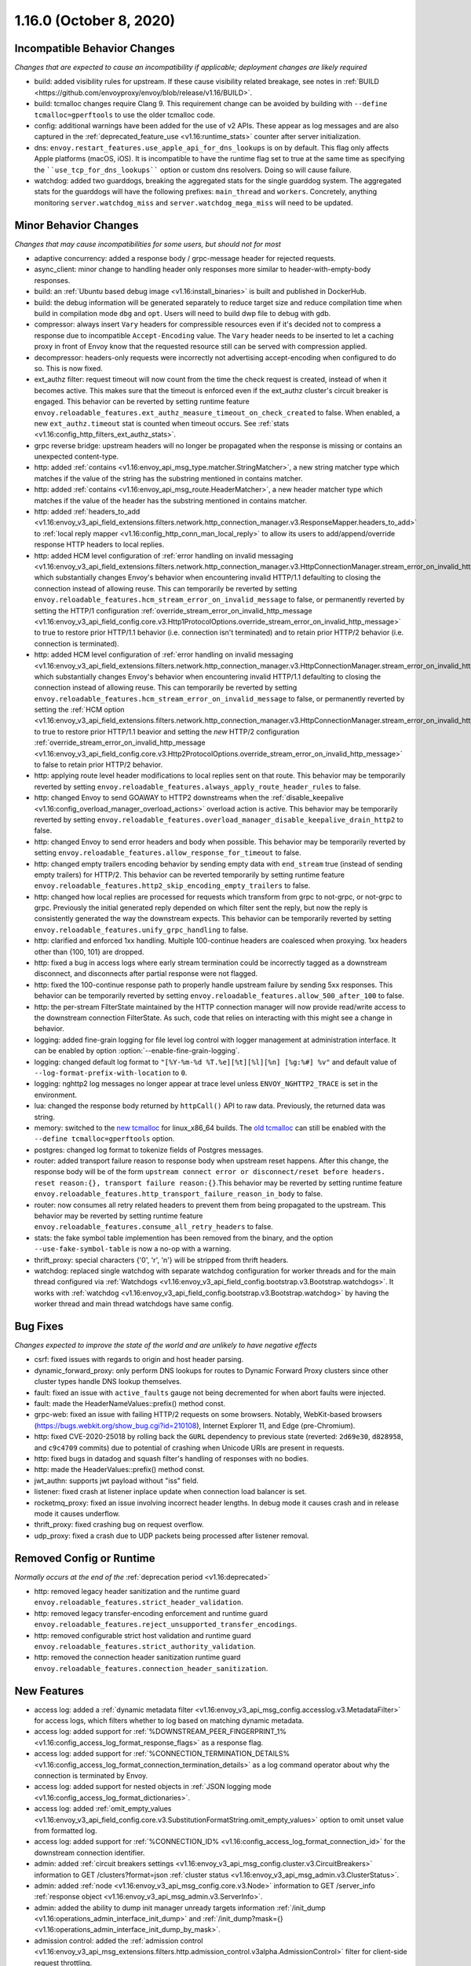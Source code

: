 1.16.0 (October 8, 2020)
========================

Incompatible Behavior Changes
-----------------------------
*Changes that are expected to cause an incompatibility if applicable; deployment changes are likely required*

* build: added visibility rules for upstream. If these cause visibility related breakage, see notes in :ref:`BUILD <https://github.com/envoyproxy/envoy/blob/release/v1.16/BUILD>`.
* build: tcmalloc changes require Clang 9. This requirement change can be avoided by building with ``--define tcmalloc=gperftools`` to use the older tcmalloc code.
* config: additional warnings have been added for the use of v2 APIs. These appear as log messages
  and are also captured in the :ref:`deprecated_feature_use <v1.16:runtime_stats>` counter after server
  initialization.
* dns: ``envoy.restart_features.use_apple_api_for_dns_lookups`` is on by default. This flag only affects Apple platforms (macOS, iOS). It is incompatible to have the runtime flag set to true at the same time as specifying the ````use_tcp_for_dns_lookups```` option or custom dns resolvers. Doing so will cause failure.
* watchdog: added two guarddogs, breaking the aggregated stats for the single guarddog system. The aggregated stats for the guarddogs will have the following prefixes: ``main_thread`` and ``workers``. Concretely, anything monitoring ``server.watchdog_miss`` and ``server.watchdog_mega_miss`` will need to be updated.

Minor Behavior Changes
----------------------
*Changes that may cause incompatibilities for some users, but should not for most*

* adaptive concurrency: added a response body / grpc-message header for rejected requests.
* async_client: minor change to handling header only responses more similar to header-with-empty-body responses.
* build: an :ref:`Ubuntu based debug image <v1.16:install_binaries>` is built and published in DockerHub.
* build: the debug information will be generated separately to reduce target size and reduce compilation time when build in compilation mode ``dbg`` and ``opt``. Users will need to build dwp file to debug with gdb.
* compressor: always insert ``Vary`` headers for compressible resources even if it's decided not to compress a response due to incompatible ``Accept-Encoding`` value. The ``Vary`` header needs to be inserted to let a caching proxy in front of Envoy know that the requested resource still can be served with compression applied.
* decompressor: headers-only requests were incorrectly not advertising accept-encoding when configured to do so. This is now fixed.
* ext_authz filter: request timeout will now count from the time the check request is created, instead of when it becomes active. This makes sure that the timeout is enforced even if the ext_authz cluster's circuit breaker is engaged.
  This behavior can be reverted by setting runtime feature ``envoy.reloadable_features.ext_authz_measure_timeout_on_check_created`` to false. When enabled, a new ``ext_authz.timeout`` stat is counted when timeout occurs. See :ref:`stats <v1.16:config_http_filters_ext_authz_stats>`.
* grpc reverse bridge: upstream headers will no longer be propagated when the response is missing or contains an unexpected content-type.
* http: added :ref:`contains <v1.16:envoy_api_msg_type.matcher.StringMatcher>`, a new string matcher type which matches if the value of the string has the substring mentioned in contains matcher.
* http: added :ref:`contains <v1.16:envoy_api_msg_route.HeaderMatcher>`, a new header matcher type which matches if the value of the header has the substring mentioned in contains matcher.
* http: added :ref:`headers_to_add <v1.16:envoy_v3_api_field_extensions.filters.network.http_connection_manager.v3.ResponseMapper.headers_to_add>` to :ref:`local reply mapper <v1.16:config_http_conn_man_local_reply>` to allow its users to add/append/override response HTTP headers to local replies.
* http: added HCM level configuration of :ref:`error handling on invalid messaging <v1.16:envoy_v3_api_field_extensions.filters.network.http_connection_manager.v3.HttpConnectionManager.stream_error_on_invalid_http_message>` which substantially changes Envoy's behavior when encountering invalid HTTP/1.1 defaulting to closing the connection instead of allowing reuse. This can temporarily be reverted by setting ``envoy.reloadable_features.hcm_stream_error_on_invalid_message`` to false, or permanently reverted by setting the HTTP/1 configuration :ref:`override_stream_error_on_invalid_http_message <v1.16:envoy_v3_api_field_config.core.v3.Http1ProtocolOptions.override_stream_error_on_invalid_http_message>` to true to restore prior HTTP/1.1 behavior (i.e. connection isn't terminated) and to retain prior HTTP/2 behavior (i.e. connection is terminated).
* http: added HCM level configuration of :ref:`error handling on invalid messaging <v1.16:envoy_v3_api_field_extensions.filters.network.http_connection_manager.v3.HttpConnectionManager.stream_error_on_invalid_http_message>` which substantially changes Envoy's behavior when encountering invalid HTTP/1.1 defaulting to closing the connection instead of allowing reuse. This can temporarily be reverted by setting ``envoy.reloadable_features.hcm_stream_error_on_invalid_message`` to false, or permanently reverted by setting the :ref:`HCM option <v1.16:envoy_v3_api_field_extensions.filters.network.http_connection_manager.v3.HttpConnectionManager.stream_error_on_invalid_http_message>` to true to restore prior HTTP/1.1 beavior and setting the *new* HTTP/2 configuration :ref:`override_stream_error_on_invalid_http_message <v1.16:envoy_v3_api_field_config.core.v3.Http2ProtocolOptions.override_stream_error_on_invalid_http_message>` to false to retain prior HTTP/2 behavior.
* http: applying route level header modifications to local replies sent on that route. This behavior may be temporarily reverted by setting ``envoy.reloadable_features.always_apply_route_header_rules`` to false.
* http: changed Envoy to send GOAWAY to HTTP2 downstreams when the :ref:`disable_keepalive <v1.16:config_overload_manager_overload_actions>` overload action is active. This behavior may be temporarily reverted by setting ``envoy.reloadable_features.overload_manager_disable_keepalive_drain_http2`` to false.
* http: changed Envoy to send error headers and body when possible. This behavior may be temporarily reverted by setting ``envoy.reloadable_features.allow_response_for_timeout`` to false.
* http: changed empty trailers encoding behavior by sending empty data with ``end_stream`` true (instead of sending empty trailers) for HTTP/2. This behavior can be reverted temporarily by setting runtime feature ``envoy.reloadable_features.http2_skip_encoding_empty_trailers`` to false.
* http: changed how local replies are processed for requests which transform from grpc to not-grpc, or not-grpc to grpc. Previously the initial generated reply depended on which filter sent the reply, but now the reply is consistently generated the way the downstream expects. This behavior can be temporarily reverted by setting ``envoy.reloadable_features.unify_grpc_handling`` to false.
* http: clarified and enforced 1xx handling. Multiple 100-continue headers are coalesced when proxying. 1xx headers other than {100, 101} are dropped.
* http: fixed a bug in access logs where early stream termination could be incorrectly tagged as a downstream disconnect, and disconnects after partial response were not flagged.
* http: fixed the 100-continue response path to properly handle upstream failure by sending 5xx responses. This behavior can be temporarily reverted by setting ``envoy.reloadable_features.allow_500_after_100`` to false.
* http: the per-stream FilterState maintained by the HTTP connection manager will now provide read/write access to the downstream connection FilterState. As such, code that relies on interacting with this might
  see a change in behavior.
* logging: added fine-grain logging for file level log control with logger management at administration interface. It can be enabled by option :option:`--enable-fine-grain-logging`.
* logging: changed default log format to ``"[%Y-%m-%d %T.%e][%t][%l][%n] [%g:%#] %v"`` and default value of ``--log-format-prefix-with-location`` to ``0``.
* logging: nghttp2 log messages no longer appear at trace level unless ``ENVOY_NGHTTP2_TRACE`` is set
  in the environment.
* lua: changed the response body returned by ``httpCall()`` API to raw data. Previously, the returned data was string.
* memory: switched to the `new tcmalloc <https://github.com/google/tcmalloc>`_ for linux_x86_64 builds. The `old tcmalloc <https://github.com/gperftools/gperftools>`_ can still be enabled with the ``--define tcmalloc=gperftools`` option.
* postgres: changed log format to tokenize fields of Postgres messages.
* router: added transport failure reason to response body when upstream reset happens. After this change, the response body will be of the form ``upstream connect error or disconnect/reset before headers. reset reason:{}, transport failure reason:{}``.This behavior may be reverted by setting runtime feature ``envoy.reloadable_features.http_transport_failure_reason_in_body`` to false.
* router: now consumes all retry related headers to prevent them from being propagated to the upstream. This behavior may be reverted by setting runtime feature ``envoy.reloadable_features.consume_all_retry_headers`` to false.
* stats: the fake symbol table implemention has been removed from the binary, and the option ``--use-fake-symbol-table`` is now a no-op with a warning.
* thrift_proxy: special characters {'\0', '\r', '\n'} will be stripped from thrift headers.
* watchdog: replaced single watchdog with separate watchdog configuration for worker threads and for the main thread configured via :ref:`Watchdogs <v1.16:envoy_v3_api_field_config.bootstrap.v3.Bootstrap.watchdogs>`. It works with :ref:`watchdog <v1.16:envoy_v3_api_field_config.bootstrap.v3.Bootstrap.watchdog>` by having the worker thread and main thread watchdogs have same config.

Bug Fixes
---------
*Changes expected to improve the state of the world and are unlikely to have negative effects*

* csrf: fixed issues with regards to origin and host header parsing.
* dynamic_forward_proxy: only perform DNS lookups for routes to Dynamic Forward Proxy clusters since other cluster types handle DNS lookup themselves.
* fault: fixed an issue with ``active_faults`` gauge not being decremented for when abort faults were injected.
* fault: made the HeaderNameValues::prefix() method const.
* grpc-web: fixed an issue with failing HTTP/2 requests on some browsers. Notably, WebKit-based browsers (https://bugs.webkit.org/show_bug.cgi?id=210108), Internet Explorer 11, and Edge (pre-Chromium).
* http: fixed CVE-2020-25018 by rolling back the ``GURL`` dependency to previous state (reverted: ``2d69e30``, ``d828958``, and ``c9c4709`` commits) due to potential of crashing when Unicode URIs are present in requests.
* http: fixed bugs in datadog and squash filter's handling of responses with no bodies.
* http: made the HeaderValues::prefix() method const.
* jwt_authn: supports jwt payload without "iss" field.
* listener: fixed crash at listener inplace update when connection load balancer is set.
* rocketmq_proxy: fixed an issue involving incorrect header lengths. In debug mode it causes crash and in release mode it causes underflow.
* thrift_proxy: fixed crashing bug on request overflow.
* udp_proxy: fixed a crash due to UDP packets being processed after listener removal.

Removed Config or Runtime
-------------------------
*Normally occurs at the end of the* :ref:`deprecation period <v1.16:deprecated>`

* http: removed legacy header sanitization and the runtime guard ``envoy.reloadable_features.strict_header_validation``.
* http: removed legacy transfer-encoding enforcement and runtime guard ``envoy.reloadable_features.reject_unsupported_transfer_encodings``.
* http: removed configurable strict host validation and runtime guard ``envoy.reloadable_features.strict_authority_validation``.
* http: removed the connection header sanitization runtime guard ``envoy.reloadable_features.connection_header_sanitization``.

New Features
------------
* access log: added a :ref:`dynamic metadata filter <v1.16:envoy_v3_api_msg_config.accesslog.v3.MetadataFilter>` for access logs, which filters whether to log based on matching dynamic metadata.
* access log: added support for :ref:`%DOWNSTREAM_PEER_FINGERPRINT_1% <v1.16:config_access_log_format_response_flags>` as a response flag.
* access log: added support for :ref:`%CONNECTION_TERMINATION_DETAILS% <v1.16:config_access_log_format_connection_termination_details>` as a log command operator about why the connection is terminated by Envoy.
* access log: added support for nested objects in :ref:`JSON logging mode <v1.16:config_access_log_format_dictionaries>`.
* access log: added :ref:`omit_empty_values <v1.16:envoy_v3_api_field_config.core.v3.SubstitutionFormatString.omit_empty_values>` option to omit unset value from formatted log.
* access log: added support for :ref:`%CONNECTION_ID% <v1.16:config_access_log_format_connection_id>` for the downstream connection identifier.
* admin: added :ref:`circuit breakers settings <v1.16:envoy_v3_api_msg_config.cluster.v3.CircuitBreakers>` information to GET /clusters?format=json :ref:`cluster status <v1.16:envoy_v3_api_msg_admin.v3.ClusterStatus>`.
* admin: added :ref:`node <v1.16:envoy_v3_api_msg_config.core.v3.Node>` information to GET /server_info :ref:`response object <v1.16:envoy_v3_api_msg_admin.v3.ServerInfo>`.
* admin: added the ability to dump init manager unready targets information :ref:`/init_dump <v1.16:operations_admin_interface_init_dump>` and :ref:`/init_dump?mask={} <v1.16:operations_admin_interface_init_dump_by_mask>`.
* admission control: added the :ref:`admission control <v1.16:envoy_v3_api_msg_extensions.filters.http.admission_control.v3alpha.AdmissionControl>` filter for client-side request throttling.
* build: enable building envoy :ref:`arm64 images <v1.16:install_binaries>` by buildx tool in x86 CI platform.
* cluster: added new :ref:`connection_pool_per_downstream_connection <v1.16:envoy_v3_api_field_config.cluster.v3.Cluster.connection_pool_per_downstream_connection>` flag, which enable creation of a new connection pool for each downstream connection.
* decompressor filter: reports compressed and uncompressed bytes in trailers.
* dns: added support for doing DNS resolution using Apple's DnsService APIs in Apple platforms (macOS, iOS). This feature is ON by default, and is only configurable via the ``envoy.restart_features.use_apple_api_for_dns_lookups`` runtime key. Note that this value is latched during server startup and changing the runtime key is a no-op during the lifetime of the process.
* dns_filter: added support for answering :ref:`service record <v1.16:envoy_v3_api_msg_data.dns.v3.DnsTable.DnsService>` queries.
* dynamic_forward_proxy: added :ref:`use_tcp_for_dns_lookups <v1.16:envoy_v3_api_field_extensions.common.dynamic_forward_proxy.v3.DnsCacheConfig.use_tcp_for_dns_lookups>` option to use TCP for DNS lookups in order to match the DNS options for :ref:`Clusters <v1.16:envoy_v3_api_msg_config.cluster.v3.Cluster>`.
* ext_authz filter: added support for emitting dynamic metadata for both :ref:`HTTP <v1.16:config_http_filters_ext_authz_dynamic_metadata>` and :ref:`network <v1.16:config_network_filters_ext_authz_dynamic_metadata>` filters.
  The emitted dynamic metadata is set by :ref:`dynamic metadata <v1.16:envoy_v3_api_field_service.auth.v3.CheckResponse.dynamic_metadata>` field in a returned :ref:`CheckResponse <v1.16:envoy_v3_api_msg_service.auth.v3.CheckResponse>`.
* ext_authz filter: added :ref:`stat_prefix <v1.16:envoy_v3_api_field_extensions.filters.http.ext_authz.v3.ExtAuthz.stat_prefix>` as an optional additional prefix for the statistics emitted from `ext_authz` HTTP filter.
* ext_authz filter: added support for enabling the filter based on :ref:`dynamic metadata <v1.16:envoy_v3_api_field_extensions.filters.http.ext_authz.v3.ExtAuthz.filter_enabled_metadata>`.
* ext_authz filter: added support for letting the authorization server instruct Envoy to remove headers from the original request by setting the new field :ref:`headers_to_remove <v1.16:envoy_v3_api_field_service.auth.v3.OkHttpResponse.headers_to_remove>` before forwarding it to the upstream.
* ext_authz filter: added support for sending :ref:`raw bytes as request body <v1.16:envoy_v3_api_field_service.auth.v3.AttributeContext.HttpRequest.raw_body>` of a gRPC check request by setting :ref:`pack_as_bytes <v1.16:envoy_v3_api_field_extensions.filters.http.ext_authz.v3.BufferSettings.pack_as_bytes>` to true.
* ext_authz_filter: added :ref:`disable_request_body_buffering <v1.16:envoy_v3_api_field_extensions.filters.http.ext_authz.v3.CheckSettings.disable_request_body_buffering>` to disable request data buffering per-route.
* grpc-json: support specifying ``response_body`` field in for ``google.api.HttpBody`` message.
* hds: added :ref:`cluster_endpoints_health <v1.16:envoy_v3_api_field_service.health.v3.EndpointHealthResponse.cluster_endpoints_health>` to HDS responses, keeping endpoints in the same groupings as they were configured in the HDS specifier by cluster and locality instead of as a flat list.
* hds: added :ref:`transport_socket_matches <v1.16:envoy_v3_api_field_service.health.v3.ClusterHealthCheck.transport_socket_matches>` to HDS cluster health check specifier, so the existing match filter :ref:`transport_socket_match_criteria <v1.16:envoy_v3_api_field_config.core.v3.HealthCheck.transport_socket_match_criteria>` in the repeated field :ref:`health_checks <v1.16:envoy_v3_api_field_service.health.v3.ClusterHealthCheck.health_checks>` has context to match against. This unblocks support for health checks over HTTPS and HTTP/2.
* hot restart: added :option:`--socket-path` and :option:`--socket-mode` to configure UDS path in the filesystem and set permission to it.
* http: added HTTP/2 support for :ref:`connection keepalive <v1.16:envoy_v3_api_field_config.core.v3.Http2ProtocolOptions.connection_keepalive>` via PING.
* http: added support for :ref:`%DOWNSTREAM_PEER_FINGERPRINT_1% <v1.16:config_http_conn_man_headers_custom_request_headers>` as custom header.
* http: added :ref:`allow_chunked_length <v1.16:envoy_v3_api_field_config.core.v3.Http1ProtocolOptions.allow_chunked_length>` configuration option for HTTP/1 codec to allow processing requests/responses with both Content-Length and Transfer-Encoding: chunked headers. If such message is served and option is enabled - per RFC Content-Length is ignored and removed.
* http: added :ref:`CDN Loop filter <v1.16:envoy_v3_api_msg_extensions.filters.http.cdn_loop.v3alpha.CdnLoopConfig>` and :ref:`documentation <v1.16:config_http_filters_cdn_loop>`.
* http: added :ref:`MaxStreamDuration proto <v1.16:envoy_v3_api_msg_config.route.v3.RouteAction.MaxStreamDuration>` for configuring per-route downstream duration timeouts.
* http: introduced new HTTP/1 and HTTP/2 codec implementations that will remove the use of exceptions for control flow due to high risk factors and instead use error statuses. The old behavior is used by default for HTTP/1.1 and HTTP/2 server connections. The new codecs can be enabled for testing by setting the runtime feature ``envoy.reloadable_features.new_codec_behavior`` to true. The new codecs will be in development for one month, and then enabled by default while the old codecs are deprecated.
* http: modified the HTTP header-map data-structure to use an underlying dictionary and a list (no change to the header-map API). To conform with previous versions, the use of a dictionary is currently disabled. It can be enabled by setting the ``envoy.http.headermap.lazy_map_min_size`` runtime feature to a non-negative number which defines the minimal number of headers in a request/response/trailers required for using a dictionary in addition to the list. Our current benchmarks suggest that the value 3 is a good threshold for most workloads.
* load balancer: added :ref:`RingHashLbConfig <v1.16:envoy_v3_api_msg_config.cluster.v3.Cluster.MaglevLbConfig>` to configure the table size of Maglev consistent hash.
* load balancer: added a :ref:`configuration <v1.16:envoy_v3_api_msg_config.cluster.v3.Cluster.LeastRequestLbConfig>` option to specify the active request bias used by the least request load balancer.
* load balancer: added an :ref:`option <v1.16:envoy_v3_api_field_config.cluster.v3.Cluster.LbSubsetConfig.LbSubsetSelector.single_host_per_subset>` to optimize subset load balancing when there is only one host per subset.
* load balancer: added support for bounded load per host for consistent hash load balancers via :ref:`hash_balance_factor <v1.16:envoy_api_field_Cluster.CommonLbConfig.consistent_hashing_lb_config>`.
* local_reply config: added :ref:`content_type <v1.16:envoy_v3_api_field_config.core.v3.SubstitutionFormatString.content_type>` field to set content-type.
* lua: added Lua APIs to access :ref:`SSL connection info <v1.16:config_http_filters_lua_ssl_socket_info>` object.
* lua: added Lua API for :ref:`base64 escaping a string <v1.16:config_http_filters_lua_stream_handle_api_base64_escape>`.
* lua: added Lua API for :ref:`setting the current buffer content <v1.16:config_http_filters_lua_buffer_wrapper_api_set_bytes>`.
* lua: added new :ref:`source_code <v1.16:envoy_v3_api_field_extensions.filters.http.lua.v3.LuaPerRoute.source_code>` field to support the dispatching of inline Lua code in per route configuration of Lua filter.
* overload management: add :ref:`scaling <v1.16:envoy_v3_api_field_config.overload.v3.Trigger.scaled>` trigger for OverloadManager actions.
* postgres network filter: :ref:`metadata <v1.16:config_network_filters_postgres_proxy_dynamic_metadata>` is produced based on SQL query.
* proxy protocol: added support for generating the header upstream using :ref:`Proxy Protocol Transport Socket <v1.16:extension_envoy.transport_sockets.upstream_proxy_protocol>`.
* ratelimit: added :ref:`enable_x_ratelimit_headers <v1.16:envoy_v3_api_msg_extensions.filters.http.ratelimit.v3.RateLimit>` option to enable `X-RateLimit-*` headers as defined in `draft RFC <https://tools.ietf.org/id/draft-polli-ratelimit-headers-03.html>`_.
* ratelimit: added :ref:`per route config <v1.16:envoy_v3_api_msg_extensions.filters.http.ratelimit.v3.RateLimitPerRoute>` for rate limit filter.
* ratelimit: added support for optional :ref:`descriptor_key <v1.16:envoy_v3_api_field_config.route.v3.RateLimit.Action.generic_key>` to Generic Key action.
* rbac filter: added the name of the matched policy to the response code detail when a request is rejected by the RBAC filter.
* rbac filter: added a log action to the :ref:`RBAC filter <v1.16:envoy_v3_api_msg_config.rbac.v3.RBAC>` which sets dynamic metadata to inform access loggers whether to log.
* redis: added fault injection support :ref:`fault injection for redis proxy <v1.16:envoy_v3_api_field_extensions.filters.network.redis_proxy.v3.RedisProxy.faults>`, described further in :ref:`configuration documentation <v1.16:config_network_filters_redis_proxy>`.
* router: added a new :ref:`rate limited retry back off <v1.16:envoy_v3_api_msg_config.route.v3.RetryPolicy.RateLimitedRetryBackOff>` strategy that uses headers like `Retry-After` or `X-RateLimit-Reset` to decide the back off interval.
* router: added new
  :ref:`envoy-ratelimited <v1.16:config_http_filters_router_retry_policy-envoy-ratelimited>`
  retry policy, which allows retrying envoy's own rate limited responses.
* router: added new :ref:`host_rewrite_path_regex <v1.16:envoy_v3_api_field_config.route.v3.RouteAction.host_rewrite_path_regex>`
  option, which allows rewriting Host header based on path.
* router: added support for DYNAMIC_METADATA :ref:`header formatter <v1.16:config_http_conn_man_headers_custom_request_headers>`.
* router_check_tool: added support for ``request_header_matches``, ``response_header_matches`` to :ref:`router check tool <v1.16:config_tools_router_check_tool>`.
* signal: added support for calling fatal error handlers without envoy's signal handler, via FatalErrorHandler::callFatalErrorHandlers().
* stats: added optional histograms to :ref:`cluster stats <v1.16:config_cluster_manager_cluster_stats_request_response_sizes>`
  that track headers and body sizes of requests and responses.
* stats: allow configuring histogram buckets for stats sinks and admin endpoints that support it.
* tap: added :ref:`generic body matcher <v1.16:envoy_v3_api_msg_config.tap.v3.HttpGenericBodyMatch>` to scan http requests and responses for text or hex patterns.
* tcp_proxy: added :ref:`max_downstream_connection_duration <v1.16:envoy_v3_api_field_extensions.filters.network.tcp_proxy.v3.TcpProxy.max_downstream_connection_duration>` for downstream connection. When max duration is reached the connection will be closed.
* tcp_proxy: allow earlier network filters to set metadataMatchCriteria on the connection StreamInfo to influence load balancing.
* tls: added OCSP stapling support through the :ref:`ocsp_staple <v1.16:envoy_v3_api_msg_extensions.transport_sockets.tls.v3.TlsCertificate>` and :ref:`ocsp_staple_policy <v1.16:envoy_v3_api_msg_extensions.transport_sockets.tls.v3.DownstreamTlsContext>` configuration options. See :ref:`OCSP Stapling <v1.16:arch_overview_ssl_ocsp_stapling>` for usage and runtime flags.
* tls: introduce new :ref:`extension point <v1.16:envoy_v3_api_field_extensions.transport_sockets.tls.v3.CommonTlsContext.custom_handshaker>` for overriding :ref:`TLS handshaker <v1.16:arch_overview_ssl>` behavior.
* tls: switched from using socket BIOs to using custom BIOs that know how to interact with IoHandles. The feature can be disabled by setting runtime feature ``envoy.reloadable_features.tls_use_io_handle_bio`` to false.
* tracing: added ability to set some :ref:`optional segment fields <v1.16:envoy_v3_api_field_config.trace.v3.XRayConfig.segment_fields>` in the AWS  X-Ray tracer.
* udp_proxy: added :ref:`hash_policies <v1.16:envoy_v3_api_msg_extensions.filters.udp.udp_proxy.v3.UdpProxyConfig>` to support hash based routing.
* udp_proxy: added :ref:`use_original_src_ip <v1.16:envoy_v3_api_msg_extensions.filters.udp.udp_proxy.v3.UdpProxyConfig>` option to replicate the downstream remote address of the packets on the upstream side of Envoy. It is similar to :ref:`original source filter <v1.16:envoy_v3_api_msg_extensions.filters.listener.original_src.v3.OriginalSrc>`.
* watchdog: support randomizing the watchdog's kill timeout to prevent synchronized kills via a maximium jitter parameter :ref:`max_kill_timeout_jitter <v1.16:envoy_v3_api_field_config.bootstrap.v3.Watchdog.max_kill_timeout_jitter>`.
* watchdog: supports an extension point where actions can be registered to fire on watchdog events such as miss, megamiss, kill and multikill. See :ref:`watchdog actions <v1.16:envoy_v3_api_field_config.bootstrap.v3.Watchdog.actions>`.
* watchdog: watchdog action extension that does cpu profiling. See :ref:`Profile Action <v1.16:envoy_v3_api_file_envoy/extensions/watchdog/profile_action/v3alpha/profile_action.proto>`.
* watchdog: watchdog action extension that sends SIGABRT to the stuck thread to terminate the process. See :ref:`Abort Action <v1.16:envoy_v3_api_msg_extensions.watchdog.abort_action.v3alpha.abortactionconfig>`.
* xds: added :ref:`extension config discovery <v1.16:envoy_v3_api_msg_config.core.v3.ExtensionConfigSource>` support for HTTP filters.
* xds: added support for mixed v2/v3 discovery response, which enable type url downgrade and upgrade. This feature is disabled by default and is controlled by runtime guard ``envoy.reloadable_features.enable_type_url_downgrade_and_upgrade``.
* zlib: added option to use `zlib-ng <https://github.com/zlib-ng/zlib-ng>`_ as zlib library.

Deprecated
----------

* build: alpine based debug image is deprecated in favor of :ref:`Ubuntu based debug image <v1.16:install_binaries>`.
* cluster: the :ref:`track_timeout_budgets <v1.16:envoy_v3_api_field_config.cluster.v3.Cluster.track_timeout_budgets>`
  field has been deprecated in favor of `timeout_budgets` part of an :ref:`Optional Configuration <v1.16:envoy_v3_api_field_config.cluster.v3.Cluster.track_cluster_stats>`.
* ext_authz: the :ref:`dynamic metadata <v1.16:envoy_v3_api_field_service.auth.v3.OkHttpResponse.dynamic_metadata>` field in :ref:`OkHttpResponse <v1.16:envoy_v3_api_msg_service.auth.v3.OkHttpResponse>` has been deprecated in favor of :ref:`dynamic metadata <v1.16:envoy_v3_api_field_service.auth.v3.CheckResponse.dynamic_metadata>` field in :ref:`CheckResponse <v1.16:envoy_v3_api_msg_service.auth.v3.CheckResponse>`.
* hds: the :ref:`endpoints_health <v1.16:envoy_v3_api_field_service.health.v3.EndpointHealthResponse.endpoints_health>`
  field has been deprecated in favor of :ref:`cluster_endpoints_health <v1.16:envoy_v3_api_field_service.health.v3.EndpointHealthResponse.cluster_endpoints_health>` to maintain
  grouping by cluster and locality.
* router: the :ref:`include_vh_rate_limits <v1.16:envoy_v3_api_field_config.route.v3.RouteAction.include_vh_rate_limits>` field has been deprecated in favor of :ref:`vh_rate_limits <v1.16:envoy_v3_api_field_extensions.filters.http.ratelimit.v3.RateLimitPerRoute.vh_rate_limits>`.
* router: the :ref:`max_grpc_timeout <v1.16:envoy_v3_api_field_config.route.v3.RouteAction.max_grpc_timeout>` field has been deprecated in favor of :ref:`grpc_timeout_header_max <v1.16:envoy_v3_api_field_config.route.v3.RouteAction.MaxStreamDuration.grpc_timeout_header_max>`.
* router: the :ref:`grpc_timeout_offset <v1.16:envoy_v3_api_field_config.route.v3.RouteAction.grpc_timeout_offset>` field has been deprecated in favor of :ref:`grpc_timeout_header_offset <v1.16:envoy_v3_api_field_config.route.v3.RouteAction.MaxStreamDuration.grpc_timeout_header_offset>`.
* tap: the :ref:`match_config <v1.16:envoy_v3_api_field_config.tap.v3.TapConfig.match_config>` field has been deprecated in favor of
  :ref:`match <v1.16:envoy_v3_api_field_config.tap.v3.TapConfig.match>` field.
* router_check_tool: ``request_header_fields``, ``response_header_fields`` config deprecated in favor of ``request_header_matches``, ``response_header_matches``.
* watchdog: :ref:`watchdog <v1.16:envoy_v3_api_field_config.bootstrap.v3.Bootstrap.watchdog>` deprecated in favor of :ref:`watchdogs <v1.16:envoy_v3_api_field_config.bootstrap.v3.Bootstrap.watchdogs>`.
